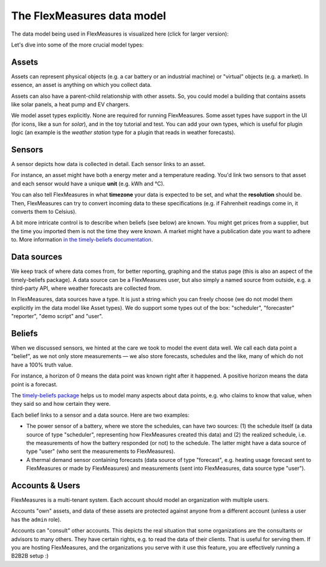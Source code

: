 .. _datamodel:

The FlexMeasures data model 
=============================

The data model being used in FlexMeasures is visualized here (click for larger version):

.. image:: https://raw.githubusercontent.com/FlexMeasures/screenshots/main/architecture/FlexMeasures-NewDataModel.png
    :target: https://raw.githubusercontent.com/FlexMeasures/screenshots/main/architecture/FlexMeasures-NewDataModel.png
    :align: center
..    :scale: 40%


Let's dive into some of the more crucial model types:


Assets
---------

Assets can represent physical objects (e.g. a car battery or an industrial machine) or "virtual" objects (e.g. a market).
In essence, an asset is anything on which you collect data.

Assets can also have a parent-child relationship with other assets.
So, you could model a building that contains assets like solar panels, a heat pump and EV chargers.

We model asset types explicitly. None are required for running FlexMeasures. Some asset types have support in the UI (for icons, like a sun for `solar`), and in the toy tutorial and test. You can add your own types, which is useful for plugin logic (an example is the `weather station` type for a plugin that reads in weather forecasts).


Sensors
---------

A sensor depicts how data is collected in detail. Each sensor links to an asset.

For instance, an asset might have both a energy meter and a temperature reading.
You'd link two sensors to that asset and each sensor would have a unique **unit** (e.g. kWh and °C).

You can also tell FlexMeasures in what **timezone** your data is expected to be set, and what the **resolution** should be.
Then, FlexMeasures can try to convert incoming data to these specifications (e.g. if Fahrenheit readings come in, it converts them to Celsius).

A bit more intricate control is to describe when beliefs (see below) are known. You might get prices from a supplier, but the time you imported them is not the time they were known.
A market might have a publication date you want to adhere to. More information `in the timely-beliefs documentation <https://github.com/SeitaBV/timely-beliefs/blob/main/timely_beliefs/docs/timing.md/#beliefs-in-economics>`_.


Data sources
------------

We keep track of where data comes from, for better reporting, graphing and the status page (this is also an aspect of the timely-beliefs package).
A data source can be a FlexMeasures user, but also simply a named source from outside, e.g. a third-party API, where weather forecasts are collected from.

In FlexMeasures, data sources have a type. It is just a string which you can freely choose (we do not model them explicitly im the data model like Asset types).
We do support some types out of the box: "scheduler", "forecaster" "reporter", "demo script" and "user".  


Beliefs
---------

When we discussed sensors, we hinted at the care we took to model the event data well. We call each data point a "belief", as we not only store measurements ―
we also store forecasts, schedules and the like, many of which do not have a 100% truth value.

For instance, a horizon of 0 means the data point was known right after it happened. A positive horizon means the data point is a forecast.

The `timely-beliefs package <https://github.com/SeitaBV/timely-beliefs>`_ helps us to model many aspects about data points, e.g. who claims to know that value,
when they said so and how certain they were. 

Each belief links to a sensor and a data source. Here are two examples:


- The power sensor of a battery, where we store the schedules, can have two sources: (1) the schedule itself (a data source of type "scheduler", representing how FlexMeasures created this data) and (2) the realized schedule, i.e. the measurements of how the battery responded (or not) to the schedule. The latter might have a data source of type "user" (who sent the measurements to FlexMeasures).
- A thermal demand sensor containing forecasts (data source of type "forecast", e.g. heating usage forecast sent to FlexMeasures or made by FlexMeasures) and measurements (sent into FlexMeasures, data source type "user").



Accounts & Users
----------------

FlexMeasures is a multi-tenant system. Each account should model an organization with multiple users.

Accounts "own" assets, and data of these assets are protected against anyone from a different account (unless a user has the ``admin`` role).

Accounts can "consult" other accounts. This depicts the real situation that some organizations are the consultants or advisors to many others.
They have certain rights, e.g. to read the data of their clients. That is useful for serving them.
If you are hosting FlexMeasures, and the organizations you serve with it use this feature, you are effectively running a B2B2B setup :)
